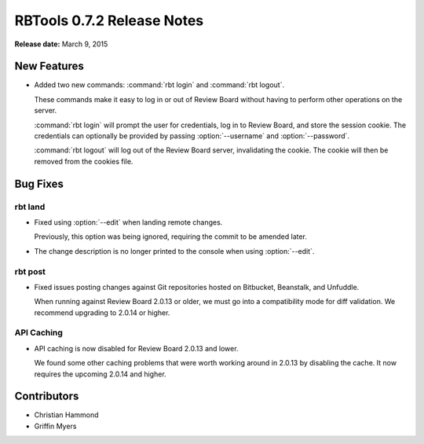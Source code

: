 ===========================
RBTools 0.7.2 Release Notes
===========================

**Release date:** March 9, 2015


New Features
============

* Added two new commands: :command:`rbt login` and :command:`rbt logout`.

  These commands make it easy to log in or out of Review Board without
  having to perform other operations on the server.

  :command:`rbt login` will prompt the user for credentials, log in to
  Review Board, and store the session cookie. The credentials can
  optionally be provided by passing :option:`--username` and
  :option:`--password`.

  :command:`rbt logout` will log out of the Review Board server, invalidating
  the cookie. The cookie will then be removed from the cookies file.


Bug Fixes
=========

rbt land
--------

* Fixed using :option:`--edit` when landing remote changes.

  Previously, this option was being ignored, requiring the commit to be
  amended later.

* The change description is no longer printed to the console when using
  :option:`--edit`.


rbt post
--------

* Fixed issues posting changes against Git repositories hosted on Bitbucket,
  Beanstalk, and Unfuddle.

  When running against Review Board 2.0.13 or older, we must go into a
  compatibility mode for diff validation. We recommend upgrading to
  2.0.14 or higher.


API Caching
-----------

* API caching is now disabled for Review Board 2.0.13 and lower.

  We found some other caching problems that were worth working around in
  2.0.13 by disabling the cache. It now requires the upcoming 2.0.14 and
  higher.


Contributors
============

* Christian Hammond
* Griffin Myers
